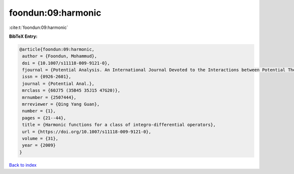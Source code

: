 foondun:09:harmonic
===================

:cite:t:`foondun:09:harmonic`

**BibTeX Entry:**

.. code-block:: bibtex

   @article{foondun:09:harmonic,
    author = {Foondun, Mohammud},
    doi = {10.1007/s11118-009-9121-0},
    fjournal = {Potential Analysis. An International Journal Devoted to the Interactions between Potential Theory, Probability Theory, Geometry and Functional Analysis},
    issn = {0926-2601},
    journal = {Potential Anal.},
    mrclass = {60J75 (35B45 35J15 47G20)},
    mrnumber = {2507444},
    mrreviewer = {Qing Yang Guan},
    number = {1},
    pages = {21--44},
    title = {Harmonic functions for a class of integro-differential operators},
    url = {https://doi.org/10.1007/s11118-009-9121-0},
    volume = {31},
    year = {2009}
   }

`Back to index <../By-Cite-Keys.rst>`_
